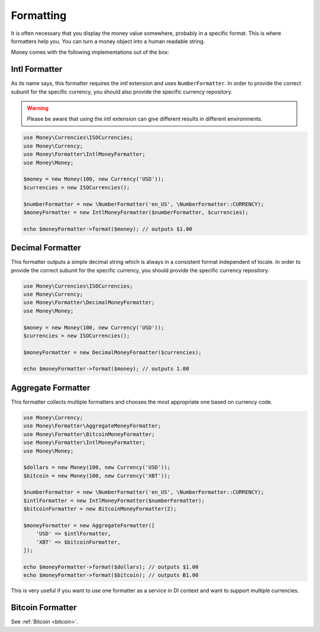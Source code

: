 .. _formatting:

Formatting
==========

It is often necessary that you display the money value somewhere, probably in a specific format.
This is where formatters help you. You can turn a money object into a human readable string.

Money comes with the following implementations out of the box:


Intl Formatter
--------------

As its name says, this formatter requires the `intl` extension and uses ``NumberFormatter``. In order to provide the
correct subunit for the specific currency, you should also provide the specific currency repository.


.. warning::
    Please be aware that using the `intl` extension can give different results in different environments.


.. code-block:: php

    use Money\Currencies\ISOCurrencies;
    use Money\Currency;
    use Money\Formatter\IntlMoneyFormatter;
    use Money\Money;

    $money = new Money(100, new Currency('USD'));
    $currencies = new ISOCurrencies();

    $numberFormatter = new \NumberFormatter('en_US', \NumberFormatter::CURRENCY);
    $moneyFormatter = new IntlMoneyFormatter($numberFormatter, $currencies);

    echo $moneyFormatter->format($money); // outputs $1.00


Decimal Formatter
-----------------

This formatter outputs a simple decimal string which is always in a consistent format independent of locale. In order
to provide the correct subunit for the specific currency, you should provide the specific currency repository.


.. code-block:: php

    use Money\Currencies\ISOCurrencies;
    use Money\Currency;
    use Money\Formatter\DecimalMoneyFormatter;
    use Money\Money;

    $money = new Money(100, new Currency('USD'));
    $currencies = new ISOCurrencies();

    $moneyFormatter = new DecimalMoneyFormatter($currencies);

    echo $moneyFormatter->format($money); // outputs 1.00


Aggregate Formatter
-------------------

This formatter collects multiple formatters and chooses the most appropriate one based on
currency code.

.. code-block:: php

    use Money\Currency;
    use Money\Formatter\AggregateMoneyFormatter;
    use Money\Formatter\BitcoinMoneyFormatter;
    use Money\Formatter\IntlMoneyFormatter;
    use Money\Money;

    $dollars = new Money(100, new Currency('USD'));
    $bitcoin = new Money(100, new Currency('XBT'));

    $numberFormatter = new \NumberFormatter('en_US', \NumberFormatter::CURRENCY);
    $intlFormatter = new IntlMoneyFormatter($numberFormatter);
    $bitcoinFormatter = new BitcoinMoneyFormatter(2);

    $moneyFormatter = new AggregateFormatter([
        'USD' => $intlFormatter,
        'XBT' => $bitcoinFormatter,
    ]);

    echo $moneyFormatter->format($dollars); // outputs $1.00
    echo $moneyFormatter->format($bitcoin); // outputs Ƀ1.00


This is very useful if you want to use one formatter as a service in DI context
and want to support multiple currencies.


Bitcoin Formatter
-----------------

See :ref:`Bitcoin <bitcoin>`.
